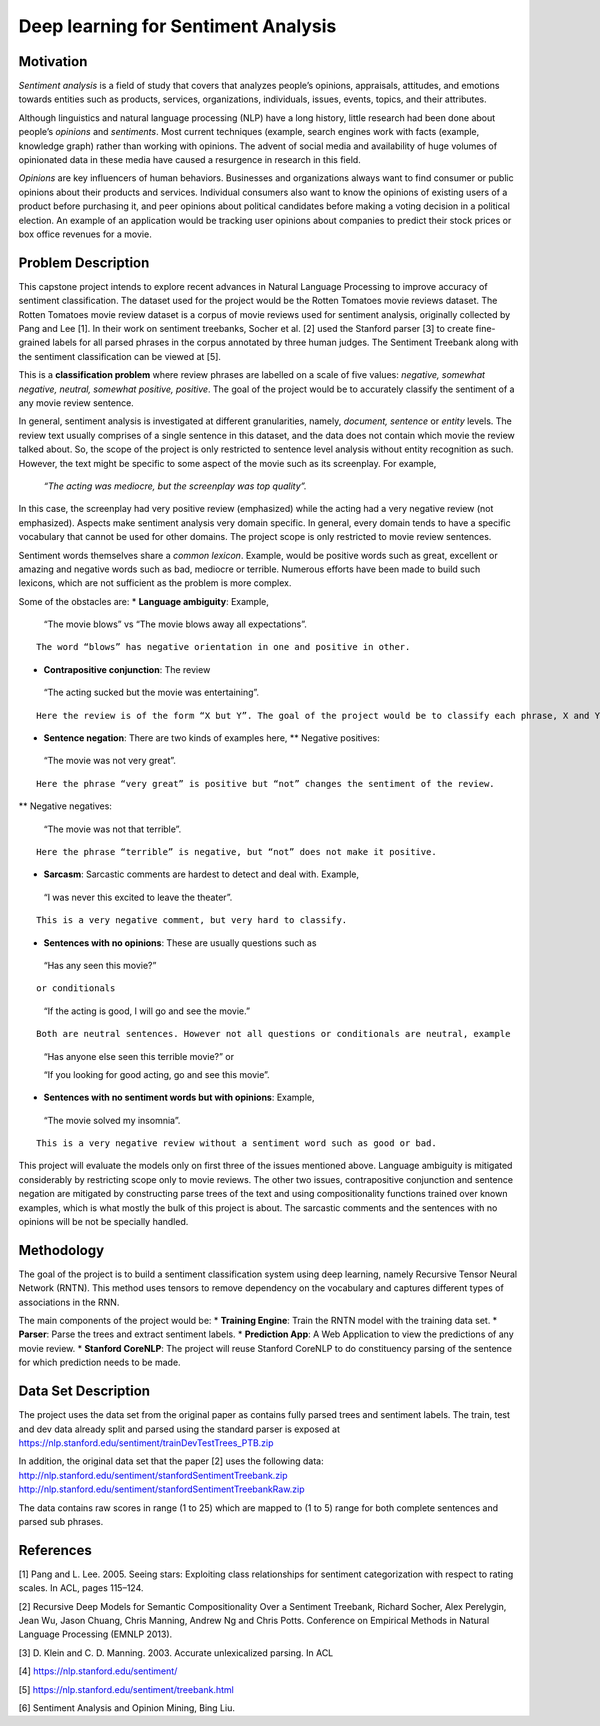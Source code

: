 
Deep learning for Sentiment Analysis
~~~~~~~~~~~~~~~~~~~~~~~~~~~~~~~~~~~~

Motivation
^^^^^^^^^^

*Sentiment analysis* is a field of study that covers that analyzes
people’s opinions, appraisals, attitudes, and emotions towards entities
such as products, services, organizations, individuals, issues, events,
topics, and their attributes.

Although linguistics and natural language processing (NLP) have a long
history, little research had been done about people’s *opinions* and
*sentiments*. Most current techniques (example, search engines work with
facts (example, knowledge graph) rather than working with opinions. The
advent of social media and availability of huge volumes of opinionated
data in these media have caused a resurgence in research in this field.

*Opinions* are key influencers of human behaviors. Businesses and
organizations always want to find consumer or public opinions about
their products and services. Individual consumers also want to know the
opinions of existing users of a product before purchasing it, and peer
opinions about political candidates before making a voting decision in a
political election. An example of an application would be tracking user
opinions about companies to predict their stock prices or box office
revenues for a movie.

Problem Description
^^^^^^^^^^^^^^^^^^^

This capstone project intends to explore recent advances in Natural
Language Processing to improve accuracy of sentiment classification. The
dataset used for the project would be the Rotten Tomatoes movie reviews
dataset. The Rotten Tomatoes movie review dataset is a corpus of movie
reviews used for sentiment analysis, originally collected by Pang and
Lee [1]. In their work on sentiment treebanks, Socher et al. [2] used
the Stanford parser [3] to create fine-grained labels for all parsed
phrases in the corpus annotated by three human judges. The Sentiment
Treebank along with the sentiment classification can be viewed at [5].

This is a **classification problem** where review phrases are labelled
on a scale of five values: *negative, somewhat negative, neutral,
somewhat positive, positive*. The goal of the project would be to
accurately classify the sentiment of a any movie review sentence.

In general, sentiment analysis is investigated at different
granularities, namely, *document, sentence* or *entity* levels. The
review text usually comprises of a single sentence in this dataset, and
the data does not contain which movie the review talked about. So, the
scope of the project is only restricted to sentence level analysis
without entity recognition as such. However, the text might be specific
to some aspect of the movie such as its screenplay. For example,

   *“The acting was mediocre, but the screenplay was top quality”.*

In this case, the screenplay had very positive review (emphasized) while
the acting had a very negative review (not emphasized). Aspects make
sentiment analysis very domain specific. In general, every domain tends
to have a specific vocabulary that cannot be used for other domains. The
project scope is only restricted to movie review sentences.

Sentiment words themselves share a *common lexicon*. Example, would be
positive words such as great, excellent or amazing and negative words
such as bad, mediocre or terrible. Numerous efforts have been made to
build such lexicons, which are not sufficient as the problem is more
complex.

Some of the obstacles are: \* **Language ambiguity**: Example,

   “The movie blows” vs “The movie blows away all expectations”.

::

   The word “blows” has negative orientation in one and positive in other.

-  **Contrapositive conjunction**: The review

..

   “The acting sucked but the movie was entertaining”.

::

   Here the review is of the form “X but Y”. The goal of the project would be to classify each phrase, X and Y accurately and then determine the overall sentiment for the movie, positive in this case.

-  **Sentence negation**: There are two kinds of examples here, \*\*
   Negative positives:

..

   “The movie was not very great”.

::

   Here the phrase “very great” is positive but “not” changes the sentiment of the review.

\*\* Negative negatives:

   “The movie was not that terrible”.

::

   Here the phrase “terrible” is negative, but “not” does not make it positive.

-  **Sarcasm**: Sarcastic comments are hardest to detect and deal with.
   Example,

..

   “I was never this excited to leave the theater”.

::

   This is a very negative comment, but very hard to classify.

-  **Sentences with no opinions**: These are usually questions such as

..

   “Has any seen this movie?”

::

   or conditionals 

..

   “If the acting is good, I will go and see the movie.”

::

   Both are neutral sentences. However not all questions or conditionals are neutral, example 

..

   “Has anyone else seen this terrible movie?” or

   “If you looking for good acting, go and see this movie”.

-  **Sentences with no sentiment words but with opinions**: Example,

..

   “The movie solved my insomnia”.

::

   This is a very negative review without a sentiment word such as good or bad.

This project will evaluate the models only on first three of the issues
mentioned above. Language ambiguity is mitigated considerably by
restricting scope only to movie reviews. The other two issues,
contrapositive conjunction and sentence negation are mitigated by
constructing parse trees of the text and using compositionality
functions trained over known examples, which is what mostly the bulk of
this project is about. The sarcastic comments and the sentences with no
opinions will be not be specially handled.

Methodology
^^^^^^^^^^^

The goal of the project is to build a sentiment classification system
using deep learning, namely Recursive Tensor Neural Network (RNTN). This
method uses tensors to remove dependency on the vocabulary and captures
different types of associations in the RNN.

The main components of the project would be: \* **Training Engine**:
Train the RNTN model with the training data set. \* **Parser**: Parse
the trees and extract sentiment labels. \* **Prediction App**: A Web
Application to view the predictions of any movie review. \* **Stanford
CoreNLP**: The project will reuse Stanford CoreNLP to do constituency
parsing of the sentence for which prediction needs to be made.

Data Set Description
^^^^^^^^^^^^^^^^^^^^

The project uses the data set from the original paper as contains fully
parsed trees and sentiment labels. The train, test and dev data already
split and parsed using the standard parser is exposed at
https://nlp.stanford.edu/sentiment/trainDevTestTrees_PTB.zip

In addition, the original data set that the paper [2] uses the following
data: http://nlp.stanford.edu/sentiment/stanfordSentimentTreebank.zip
http://nlp.stanford.edu/sentiment/stanfordSentimentTreebankRaw.zip

The data contains raw scores in range (1 to 25) which are mapped to (1
to 5) range for both complete sentences and parsed sub phrases.

References
^^^^^^^^^^

[1] Pang and L. Lee. 2005. Seeing stars: Exploiting class relationships
for sentiment categorization with respect to rating scales. In ACL,
pages 115–124.

[2] Recursive Deep Models for Semantic Compositionality Over a Sentiment
Treebank, Richard Socher, Alex Perelygin, Jean Wu, Jason Chuang, Chris
Manning, Andrew Ng and Chris Potts. Conference on Empirical Methods in
Natural Language Processing (EMNLP 2013).

[3] D. Klein and C. D. Manning. 2003. Accurate unlexicalized parsing. In
ACL

[4] https://nlp.stanford.edu/sentiment/

[5] https://nlp.stanford.edu/sentiment/treebank.html

[6] Sentiment Analysis and Opinion Mining, Bing Liu.
